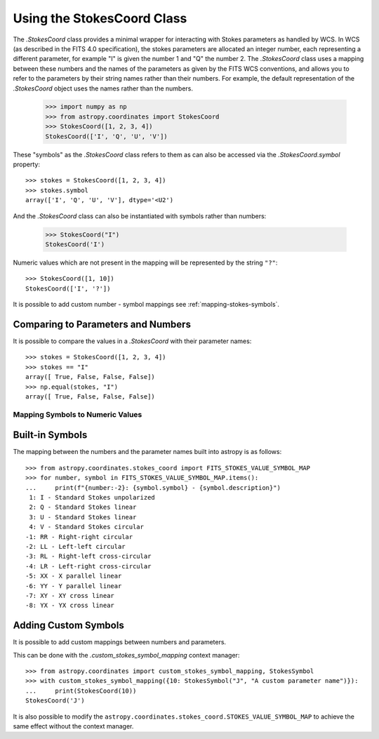 .. _stokes-coord:

Using the StokesCoord Class
***************************

The `.StokesCoord` class provides a minimal wrapper for interacting with Stokes parameters as handled by WCS.
In WCS (as described in the FITS 4.0 specification), the stokes parameters are allocated an integer number, each representing a different parameter, for example "I" is given the number 1 and "Q" the number 2.
The `.StokesCoord` class uses a mapping between these numbers and the names of the parameters as given by the FITS WCS conventions, and allows you to refer to the parameters by their string names rather than their numbers.
For example, the default representation of the `.StokesCoord` object uses the names rather than the numbers.

  >>> import numpy as np
  >>> from astropy.coordinates import StokesCoord
  >>> StokesCoord([1, 2, 3, 4])
  StokesCoord(['I', 'Q', 'U', 'V'])

These "symbols" as the `.StokesCoord` class refers to them as can also be accessed via the `.StokesCoord.symbol` property::

  >>> stokes = StokesCoord([1, 2, 3, 4])
  >>> stokes.symbol
  array(['I', 'Q', 'U', 'V'], dtype='<U2')

And the `.StokesCoord` class can also be instantiated with symbols rather than numbers:

  >>> StokesCoord("I")
  StokesCoord('I')

Numeric values which are not present in the mapping will be represented by the string ``"?"``::

  >>> StokesCoord([1, 10])
  StokesCoord(['I', '?'])

It is possible to add custom number - symbol mappings see :ref:`mapping-stokes-symbols`.


Comparing to Parameters and Numbers
-----------------------------------

It is possible to compare the values in a `.StokesCoord` with their parameter names::

  >>> stokes = StokesCoord([1, 2, 3, 4])
  >>> stokes == "I"
  array([ True, False, False, False])
  >>> np.equal(stokes, "I")
  array([ True, False, False, False])


.. _mapping-stokes-symbols:

Mapping Symbols to Numeric Values
=================================

Built-in Symbols
----------------

The mapping between the numbers and the parameter names built into astropy is as follows::

  >>> from astropy.coordinates.stokes_coord import FITS_STOKES_VALUE_SYMBOL_MAP
  >>> for number, symbol in FITS_STOKES_VALUE_SYMBOL_MAP.items():
  ...     print(f"{number:-2}: {symbol.symbol} - {symbol.description}")
   1: I - Standard Stokes unpolarized
   2: Q - Standard Stokes linear
   3: U - Standard Stokes linear
   4: V - Standard Stokes circular
  -1: RR - Right-right circular
  -2: LL - Left-left circular
  -3: RL - Right-left cross-circular
  -4: LR - Left-right cross-circular
  -5: XX - X parallel linear
  -6: YY - Y parallel linear
  -7: XY - XY cross linear
  -8: YX - YX cross linear


Adding Custom Symbols
---------------------

It is possible to add custom mappings between numbers and parameters.

This can be done with the `.custom_stokes_symbol_mapping` context manager::

  >>> from astropy.coordinates import custom_stokes_symbol_mapping, StokesSymbol
  >>> with custom_stokes_symbol_mapping({10: StokesSymbol("J", "A custom parameter name")}):
  ...     print(StokesCoord(10))
  StokesCoord('J')

It is also possible to modify the ``astropy.coordinates.stokes_coord.STOKES_VALUE_SYMBOL_MAP`` to achieve the same effect without the context manager.

